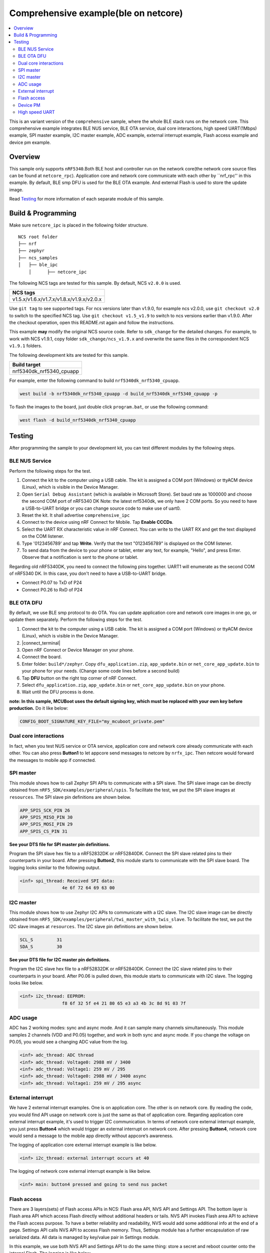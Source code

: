 .. comprehensive_ipc:

Comprehensive example(ble on netcore)
#####################################

.. contents::
   :local:
   :depth: 2

This is an variant version of the ``comprehensive`` sample, where the whole BLE stack runs on the network core. This comprehensive example integrates BLE NUS service, BLE OTA service, dual core interactions, high speed UART(1Mbps) example, 
SPI master example, I2C master example, ADC example, external interrupt example, Flash access example and device pm example. 

Overview
********

This sample only supports ``nRF5340``.Both BLE host and controller run on the network core(the network core source files can be found at ``netcore_rpc``).
Application core and network core communicate with each other by ``nrf_rpc'' in this example. By default, BLE smp DFU is used for the BLE OTA example. 
And external Flash is used to store the update image. 

Read `Testing`_ for more information of each separate module of this sample.


Build & Programming
*******************

Make sure ``netcore_ipc`` is placed in the following folder structure.

::

    NCS root folder
    ├── nrf
    ├── zephyr
    ├── ncs_samples          
    │   ├── ble_ipc
	│      ├── netcore_ipc 


The following NCS tags are tested for this sample. By default, NCS ``v2.0.0`` is used.

+------------------------------------------------------------------+
|NCS tags                                                          +
+==================================================================+
|v1.5.x/v1.6.x/v1.7.x/v1.8.x/v1.9.x/v2.0.x                         |
+------------------------------------------------------------------+

Use ``git tag`` to see supported tags. For ncs versions later than v1.9.0, for example ncs v2.0.0, 
use ``git checkout v2.0`` to switch to the specified NCS tag. Use ``git checkout v1.5_v1.9`` to switch to 
ncs versions earlier than v1.9.0. After the checkout operation, open this README.rst again and follow 
the instructions. 
	
This example **may** modify the original NCS source code. Refer to ``sdk_change`` for the detailed changes. 
For example, to work with NCS v1.9.1, copy folder ``sdk_change/ncs_v1.9.x`` and overwrite the same files 
in the correspondent NCS ``v1.9.1`` folders.

The following development kits are tested for this sample. 

+------------------------------------------------------------------+
|Build target                                                      +
+==================================================================+
|nrf5340dk_nrf5340_cpuapp                                          |
+------------------------------------------------------------------+

For example, enter the following command to build ``nrf5340dk_nrf5340_cpuapp``.

.. code-block:: console

   west build -b nrf5340dk_nrf5340_cpuapp -d build_nrf5340dk_nrf5340_cpuapp -p
   
To flash the images to the board, just double click ``program.bat``, or use the following command:

.. code-block:: console

   west flash -d build_nrf5340dk_nrf5340_cpuapp

Testing
*******

After programming the sample to your development kit, you can test different modules by the following steps.

BLE NUS Service
===============

Perform the following steps for the test.

1. Connect the kit to the computer using a USB cable. The kit is assigned a COM port (Windows) or ttyACM device (Linux), which is visible in the Device Manager.
#. Open ``Serial Debug Assistant`` (which is available in Microsoft Store). Set baud rate as 1000000 and choose the second COM port of nRF5340 DK 
   Note: the latest nrf5340dk, we only have 2 COM ports. So you need to have a USB-to-UART bridge or you can change source code to make use of uart0.
#. Reset the kit. It shall advertise ``comprehensive_ipc``
#. Connect to the device using nRF Connect for Mobile. Tap **Enable CCCDs**.
#. Select the UART RX characteristic value in nRF Connect.
   You can write to the UART RX and get the text displayed on the COM listener.
#. Type '0123456789' and tap **Write**.
   Verify that the text "0123456789" is displayed on the COM listener.
#. To send data from the device to your phone or tablet, enter any text, for example, "Hello", and press Enter.
   Observe that a notification is sent to the phone or tablet.

Regarding old nRF5340DK, you need to connect the following pins together. UART1 will enumerate as the second COM of nRF5340 DK.
In this case, you don't need to have a USB-to-UART bridge.

* Connect P0.07 to TxD of P24
* Connect P0.26 to RxD of P24

BLE OTA DFU
===========

By default, we use BLE smp protocol to do OTA. You can update application core and network core images in one go, or update them separately.
Perform the following steps for the test.

1. Connect the kit to the computer using a USB cable. The kit is assigned a COM port (Windows) or ttyACM device (Linux), which is visible in the Device Manager.
#. |connect_terminal|
#. Open nRF Connect or Device Manager on your phone. 
#. Connect the board. 
#. Enter folder: ``build*/zephyr``. Copy ``dfu_application.zip``, ``app_update.bin`` or ``net_core_app_update.bin`` to your phone for your needs. (Change some code lines before a second build)
#. Tap **DFU** button on the right top corner of nRF Connect.
#. Select ``dfu_application.zip``, ``app_update.bin`` or ``net_core_app_update.bin`` on your phone.
#. Wait until the DFU process is done.

**note: In this sample, MCUBoot uses the default signing key, which must be replaced with your own key before production.** Do it like below:

.. code-block:: console

	CONFIG_BOOT_SIGNATURE_KEY_FILE="my_mcuboot_private.pem"	

Dual core interactions
======================

In fact, when you test NUS service or OTA service, application core and network core already communicate with each other. 
You can also press **Button1** to let appcore send messages to netcore by ``nrfx_ipc``. Then netcore would forward the messages to mobile app if connected.

SPI master
==========

This module shows how to call Zephyr SPI APIs to communicate with a SPI slave. The SPI slave image can be directly obtained from ``nRF5_SDK/examples/peripheral/spis``. 
To facilitate the test, we put the SPI slave images at ``resources``. The SPI slave pin definitions are shown below.

.. code-block:: console

   APP_SPIS_SCK_PIN 26
   APP_SPIS_MISO_PIN 30
   APP_SPIS_MOSI_PIN 29
   APP_SPIS_CS_PIN 31
   
**See your DTS file for SPI master pin definitions.**
 
Program the SPI slave hex file to a nRF52832DK or nRF52840DK. Connect the SPI slave related pins to their counterparts in your board.
After pressing **Button2**, this module starts to communicate with the SPI slave board. The logging looks similar to the following output.

.. code-block:: console

	<inf> spi_thread: Received SPI data:
			4e 6f 72 64 69 63 00

I2C master
==========

This module shows how to use Zephyr I2C APIs to communicate with a I2C slave. The I2C slave image can be directly obtained from ``nRF5_SDK/examples/peripheral/twi_master_with_twis_slave``.
To facilitate the test, we put the I2C slave images at ``resources``. The I2C slave pin definitions are shown below.

.. code-block:: console

	SCL_S         31   
	SDA_S         30  
   
**See your DTS file for I2C master pin definitions.**
 
Program the I2C slave hex file to a nRF52832DK or nRF52840DK. Connect the I2C slave related pins to their counterparts in your board.
After P0.06 is pulled down, this module starts to communicate with I2C slave. The logging looks like below.

.. code-block:: console

	<inf> i2c_thread: EEPROM:
			f8 6f 32 5f e4 21 80 65 e3 a3 4b 3c 8d 91 03 7f
	
ADC usage
=========

ADC has 2 working modes: sync and async mode. And it can sample many channels simultaneously. This module samples 2 channels (VDD and P0.05) together, 
and work in both sync and async mode. If you change the voltage on P0.05, you would see a changing ADC value from the log.

.. code-block:: console

	<inf> adc_thread: ADC thread
	<inf> adc_thread: Voltage0: 2988 mV / 3400
	<inf> adc_thread: Voltage1: 259 mV / 295
	<inf> adc_thread: Voltage0: 2988 mV / 3400 async
	<inf> adc_thread: Voltage1: 259 mV / 295 async

External interrupt
==================

We have 2 external interrupt examples. One is on application core. The other is on network core. By reading the code, you would find API usage 
on network core is just the same as that of application core. Regarding application core external interrupt example, it's used to trigger I2C communication. 
In terms of network core external interrupt example, you just press **Button4** which would trigger an external interrupt on network core. 
After pressing **Button4**, network core would send a message to the mobile app directly without appcore’s awareness. 

The logging of application core external interrupt example is like below.

.. code-block:: console

	<inf> i2c_thread: external interrupt occurs at 40	

The logging of network core external interrupt example is like below.

.. code-block:: console

	<inf> main: button4 pressed and going to send nus packet	

Flash access
============

There are 3 layers(sets) of Flash access APIs in NCS: Flash area API, NVS API and Settings API. The bottom layer is Flash area API which access Flash directly 
without additional headers or tails. NVS API invokes Flash area API to achieve the Flash access purpose. To have a better reliability and readability, 
NVS would add some additional info at the end of a page.  Settings API calls NVS API to access Flash memory. Thus, Settings module has a further encapsulation 
of raw serialized data. All data is managed by key/value pair in Settings module.

In this example, we use both NVS API and Settings API to do the same thing: store a secret and reboot counter onto the internal Flash. The logging is like below.

.. code-block:: console

	<inf> flash_thread: Key value in NVS:
            ff fe fd fc fb fa f9 f8                                
	<inf> flash_thread: *** Reboot counter in NVS: 6 ***
	<inf> flash_thread: *** Reboot counter in Settings: 6 ****
	<inf> flash_thread: Key value in Settings:
            30 31 32 33 34 35 36 37                           

Device PM
=========

We can use PM to turn on/off peripherals dynamically to save power consumption. 
In this example, press **Button3** to turn on/off UART0/UART1 repeatedly. If the logging backend is UART0, the logging message would be gone after pressing **Button3**.	
The logging is like below.

.. code-block:: console

	<inf> main: button3 isr
	<inf> main: UART1 is in active state. We suspend it	
	<inf> main: UART0 is in active state. We suspend it
	<inf> main: ## UART1 is suspended now ##	
	<inf> main: button3 isr
	<inf> main: UART1 is in low power state. We activate it	
	<inf> main: UART0 is in low power state. We activate it
	<inf> main: ## UART1 is active now ##	
	<inf> main: ## UART0 is active now ##


High speed UART
===============

In this module, you can achieve 1Mbps baud rate. UART has 3 working mode: poll, interrupt and async. To achieve high speed UART, async mode must be used.  
To test the reliability of 1Mbps UART, you can transfer a file from PC end to the device end. In this example, when PC sends some data to the device, the device 
would send the same data back to the PC. In this way, you can verify the reliability of 1Mbps UART.

When doing the loopback test of 1Mbps UART, make sure BLE connection is disconnected and logging terminal is closed since they would have a great
impact on the UART communication. You can use app: ``Serial Debug Assistant`` from Microsoft Store for the test. 

Use ``Serial Debug Assistant`` to send a file to the board. The board would forward the same file back to the PC. Verify whether they are identical.

Note: the latest nrf5340dk, we only have 2 COM ports. So you need to have a USB-to-UART bridge or you can change source code to make use of uart0.
Regarding the old nRF5340dk, you need to connect the following pins together. UART1 will enumerate as the second COM of nRF5340 DK. 
In this case you don't need a USB-to-UART bridge.

* Connect P0.07 to TxD of P24
* Connect P0.26 to RxD of P24

